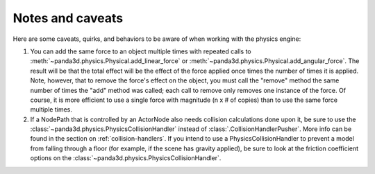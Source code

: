 .. _notes-and-caveats:

Notes and caveats
=================

Here are some caveats, quirks, and behaviors to be aware of when working with
the physics engine:

#. You can add the same force to an object multiple times with repeated calls to
   :meth:`~panda3d.physics.Physical.add_linear_force` or
   :meth:`~panda3d.physics.Physical.add_angular_force`. The result will be that
   the total effect will be the effect of the force applied once times the
   number of times it is applied. Note, however, that to remove the force's
   effect on the object, you must call the "remove" method the same number of
   times the "add" method was called; each call to remove only removes one
   instance of the force. Of course, it is more efficient to use a single force
   with magnitude (n x # of copies) than to use the same force multiple times.
#. If a NodePath that is controlled by an ActorNode also needs collision
   calculations done upon it, be sure to use the
   :class:`~panda3d.physics.PhysicsCollisionHandler` instead of
   :class:`.CollisionHandlerPusher`. More info can be found in the section on
   :ref:`collision-handlers`. If you intend to use a PhysicsCollisionHandler to
   prevent a model from falling through a floor (for example, if the scene has
   gravity applied), be sure to look at the friction coefficient options on the
   :class:`~panda3d.physics.PhysicsCollisionHandler`.
